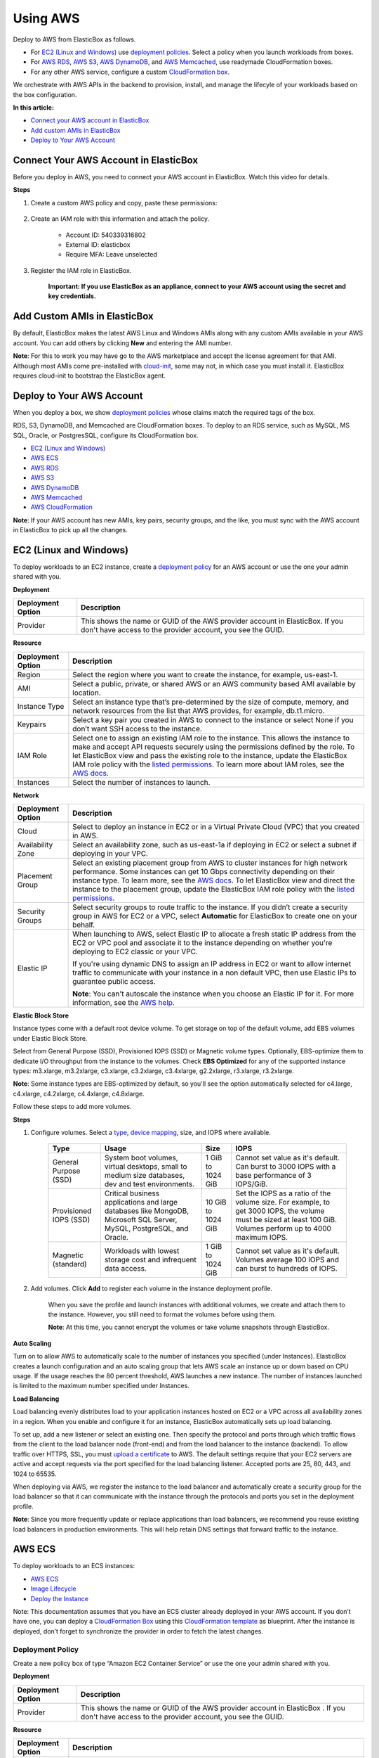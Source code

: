 Using AWS
*********

Deploy to AWS from ElasticBox as follows.

* For `EC2 (Linux and Windows)`_ use `deployment policies </../documentation/configuring-and-managing-boxes/deploymentpolicy-box/>`_. Select a policy when you launch workloads from boxes.
* For `AWS RDS`_, `AWS S3`_, `AWS DynamoDB`_, and `AWS Memcached`_, use readymade CloudFormation boxes.
* For any other AWS service, configure a custom `CloudFormation box </../documentation/configuring-and-managing-boxes/template-box/#cloudformation-box/>`_.

We orchestrate with AWS APIs in the backend to provision, install, and manage the lifecyle of your workloads based on the box configuration.

**In this article:**

* `Connect your AWS account in ElasticBox`_
* `Add custom AMIs in ElasticBox`_
* `Deploy to Your AWS Account`_

Connect Your AWS Account in ElasticBox
--------------------------------------

Before you deploy in AWS, you need to connect your AWS account in ElasticBox. Watch this video for details.

.. raw:: html

	<iframe frameborder="0" height="316" src="//player.vimeo.com/video/126177639" width="561"></iframe>

**Steps**

1. Create a custom AWS policy and copy, paste these permissions:

	.. raw:: html

		<pre>
		{  
		"Version":"2012-10-17",
		"Statement":[  
		{  
	  		"Action":[  
			    "cloudformation:CreateStack",
			    "cloudformation:DeleteStack",
			    "cloudformation:DescribeStackEvents",
			    "cloudformation:DescribeStackResource",
			    "cloudformation:DescribeStackResources",
			    "cloudformation:DescribeStacks",
			    "cloudformation:GetTemplate",
			    "cloudformation:ListStacks",
			    "cloudformation:ListStackResources",
			    "cloudformation:UpdateStack",
			    "cloudformation:ValidateTemplate",
			    "elasticache:*",
			    "dynamodb:CreateTable",
			    "dynamodb:DeleteTable",
			    "dynamodb:DescribeTable",
			    "dynamodb:ListTables",
			    "ec2:AssociateAddress",
			    "ec2:AttachVolume",
			    "ec2:AllocateAddress",
			    "ec2:AuthorizeSecurityGroupEgress",
			    "ec2:AuthorizeSecurityGroupIngress",
			    "ec2:CopyImage",
			    "ec2:CreateImage",
			    "ec2:CreateSecurityGroup",
			    "ec2:CreateSnapshot",
			    "ec2:CreateSubnet",
			    "ec2:CreateTags",
			    "ec2:CreateVolume",
			    "ec2:DeleteSecurityGroup",
			    "ec2:DeleteSubnet",
			    "ec2:DeleteTags",
			    "ec2:DeleteVolume",
			    "ec2:DescribeAccountAttributes",
			    "ec2:DescribeAddresses",
			    "ec2:DescribeAvailabilityZones",
			    "ec2:DescribeImageAttribute",
			    "ec2:DescribeImages",
			    "ec2:DescribeInstanceAttribute",
			    "ec2:DescribeInstanceStatus",
			    "ec2:DescribeInstances",
			    "ec2:DescribeKeyPairs",
			    "ec2:DescribePlacementGroups",
			    "ec2:DescribeRegions",
			    "ec2:DescribeSecurityGroups",
			    "ec2:DescribeSubnets",
			    "ec2:DescribeTags",
			    "ec2:DescribeVolumeAttribute",
			    "ec2:DescribeVolumeStatus",
			    "ec2:DescribeVolumes",
			    "ec2:DescribeVpcAttribute",
			    "ec2:DescribeVpcs",
			    "ec2:DescribeVpnConnections",
			    "ec2:DetachVolume",
			    "ec2:RebootInstances",
			    "ec2:RegisterImage",
			    "ec2:ReleaseAddress",
			    "ec2:RevokeSecurityGroupEgress",
			    "ec2:RevokeSecurityGroupIngress",
			    "ec2:RunInstances",
			    "ec2:StartInstances",
			    "ec2:StopInstances",
			    "ec2:TerminateInstances",
			    "rds:AuthorizeDBSecurityGroupIngress",
			    "rds:AddTagsToResource",
			    "rds:CreateDBInstance",
			    "rds:CreateDBSecurityGroup",
			    "rds:CreateDBSnapshot",
			    "rds:DeleteDBInstance",
			    "rds:DeleteDBSecurityGroup",
			    "rds:DeleteDBSnapshot",
			    "rds:DescribeDBInstances",
			    "rds:DescribeDBParameterGroups",
			    "rds:DescribeDBParameters",
			    "rds:DescribeDBSecurityGroups",
			    "rds:DescribeDBSnapshots",
			    "rds:DescribeDBEngineVersions",
			    "rds:DescribeDBSubnetGroups",
			    "rds:DescribeOptionGroups",
			    "rds:ModifyDBInstance",
			    "rds:ModifyDBSubnetGroup",
			    "rds:RebootDBInstance",
			    "rds:RemoveTagsFromResource",
			    "rds:RestoreDBInstanceFromDBSnapshot",
			    "rds:RevokeDBSecurityGroupIngress",
			    "s3:CreateBucket",
			    "s3:DeleteBucket",
			    "s3:DeleteBucketPolicy",
			    "s3:GetBucketAcl",
			    "s3:GetBucketCORS",
			    "s3:GetBucketLocation",
			    "s3:ListAllMyBuckets",
			    "s3:ListBucket",
			    "s3:PutBucketAcl",
			    "s3:PutBucketCORS",
			    "s3:PutBucketPolicy",
			    "s3:PutBucketTagging",
			    "autoscaling:CreateAutoScalingGroup",
			    "autoscaling:CreateLaunchConfiguration",
			    "autoscaling:DeleteAutoScalingGroup",
			    "autoscaling:DeleteLaunchConfiguration",
			    "autoscaling:DescribeScalingActivities",
			    "autoscaling:DescribeAutoScalingGroups",
			    "autoscaling:DescribeAutoScalingInstances",
			    "autoscaling:DescribeLaunchConfigurations",
			    "autoscaling:ResumeProcesses",
			    "autoscaling:SuspendProcesses",
			    "autoscaling:TerminateInstanceInAutoScalingGroup",
			    "autoscaling:UpdateAutoScalingGroup",
			    "elasticloadbalancing:CreateLoadBalancer",
			    "elasticloadbalancing:CreateLoadBalancerPolicy",
			    "elasticloadbalancing:DeleteLoadBalancer",
			    "elasticloadbalancing:DeleteLoadBalancerPolicy",
			    "elasticloadbalancing:DeregisterInstancesFromLoadBalancer",
			    "elasticloadbalancing:DescribeInstanceHealth",
			    "elasticloadbalancing:DescribeLoadBalancerPolicies",
			    "elasticloadbalancing:DescribeLoadBalancers",
			    "elasticloadbalancing:RegisterInstancesWithLoadBalancer",
			    "elasticloadbalancing:SetLoadBalancerPoliciesOfListener",
			    "sts:AssumeRole",
			    "iam:CreateUser",
			    "iam:DeleteUser",
			    "iam:ListAccessKeys",
			    "iam:ListUserPolicies",
			    "iam:ListServerCertificates",
			    "iam:PutUserPolicy",
			    "iam:GetUser",
			    "iam:CreateAccessKey",
			    "iam:DeleteUserPolicy",
			    "iam:DeleteAccessKey",
			    "iam:PassRole",
			    "iam:ListRoles",
			    "iam:ListInstanceProfilesForRole"
	  		],
	  		"Sid":"Stmt1378777340000",
	  		"Resource":[  
	    	"*"
	  		],
	  		"Effect":"Allow"
		}
		]
		}
		</pre>

2. Create an IAM role with this information and attach the policy.

	* Account ID: 540339316802
	* External ID: elasticbox
	* Require MFA: Leave unselected

3. Register the IAM role in ElasticBox.

	**Important: If you use ElasticBox as an appliance, connect to your AWS account using the secret and key credentials.**

Add Custom AMIs in ElasticBox
-----------------------------

By default, ElasticBox makes the latest AWS Linux and Windows AMIs along with any custom AMIs available in your AWS account. You can add others by clicking **New** and entering the AMI number.

.. raw:: html

	<div class="doc-image padding-1x">
		<img alt="Adding AMIs to an AWS Account" class="img-responsive" src="/../assets/img/docs/providers/aws-machine-image.png">
	</div>

**Note**: For this to work you may have go to the AWS marketplace and accept the license agreement for that AMI. Although most AMIs come pre-installed with `cloud-init <http://cloudinit.readthedocs.org/en/latest/>`_, some may not, in which case you must install it. ElasticBox requires cloud-init to bootstrap the ElasticBox agent.

Deploy to Your AWS Account
--------------------------

When you deploy a box, we show `deployment policies </../../documentation/configuring-and-managing-boxes/deploymentpolicy-box/>`_ whose claims match the required tags of the box.

RDS, S3, DynamoDB, and Memcached are CloudFormation boxes. To deploy to an RDS service, such as MySQL, MS SQL, Oracle, or PostgresSQL, configure its CloudFormation box.

* `EC2 (Linux and Windows)`_
* `AWS ECS`_
* `AWS RDS`_
* `AWS S3`_
* `AWS DynamoDB`_
* `AWS Memcached`_
* `AWS CloudFormation </../../documentation/configuring-and-managing-boxes/template-box/#cloudformation-box>`_

**Note**: If your AWS account has new AMIs, key pairs, security groups, and the like, you must sync with the AWS account in ElasticBox to pick up all the changes.

EC2 (Linux and Windows)
-----------------------

To deploy workloads to an EC2 instance, create a `deployment policy </../../documentation/configuring-and-managing-boxes/deploymentpolicy-box/>`_ for an AWS account or use the one your admin shared with you.

.. raw:: html

	<div class="doc-image padding-1x">
		<img alt="AWS EC2 Deployment Settings" class="img-responsive" src="/../assets/img/docs/providers/aws-deployment-policy.png">
	</div>

**Deployment**

+----------------------------------+------------------------------------------------------------------------------------------------------------------------------------+
| Deployment Option                | Description                                                                                                                        |
+==================================+====================================================================================================================================+
| Provider                         | This shows the name or GUID of the AWS provider account in ElasticBox. If you don't have access to the provider account, you see   |
|                                  | the GUID.                                                                                                                          |
+----------------------------------+------------------------------------------------------------------------------------------------------------------------------------+

**Resource**

+----------------------------------+------------------------------------------------------------------------------------------------------------------------------------------------+
| Deployment Option                | Description                                                                                                                                    |
+==================================+================================================================================================================================================+
| Region                           | Select the region where you want to create the instance, for example, us-east-1.                                                               |
+----------------------------------+------------------------------------------------------------------------------------------------------------------------------------------------+
| AMI                              | Select a public, private, or shared AWS or an AWS community based AMI available by location.                                                   |
+----------------------------------+------------------------------------------------------------------------------------------------------------------------------------------------+
| Instance Type                    | Select an instance type that’s pre-determined by the size of compute, memory, and network resources from the list that AWS                     |
|                                  | provides, for example, db.t1.micro.                                                                                                            |
+----------------------------------+------------------------------------------------------------------------------------------------------------------------------------------------+
| Keypairs                         | Select a key pair you created in AWS to connect to the instance or select None if you don’t want SSH access to the instance.                   |
+----------------------------------+------------------------------------------------------------------------------------------------------------------------------------------------+
| IAM Role                         | Select one to assign an existing IAM role to the instance. This allows the instance to make and accept API requests securely using             |
|                                  | the permissions defined by the role. To let ElasticBox view and pass the existing role to the instance, update the ElasticBox IAM              |
|                                  | role policy with the                                                                                                                           |
|                                  | `listed permissions </../documentation/deploying-and-managing-instances/using-your-aws-account/#connect-your-aws-account-in-elasticbox>`_.     |
|                                  | To learn more about IAM roles, see the                                                                                                         |
|                                  | `AWS docs <http://docs.aws.amazon.com/AWSEC2/latest/UserGuide/iam-roles-for-amazon-ec2.html#permission-to-pass-iam-roles>`_.                   |
+----------------------------------+------------------------------------------------------------------------------------------------------------------------------------------------+
| Instances                        | Select the number of instances to launch.                                                                                                      |
+----------------------------------+------------------------------------------------------------------------------------------------------------------------------------------------+

**Network**

+----------------------------------+------------------------------------------------------------------------------------------------------------------------------------------------+
| Deployment Option                | Description                                                                                                                                    |
+==================================+================================================================================================================================================+
| Cloud                            | Select to deploy an instance in EC2 or in a Virtual Private Cloud (VPC) that you created in AWS.                                               |
+----------------------------------+------------------------------------------------------------------------------------------------------------------------------------------------+
| Availability Zone                | Select an availability zone, such as us-east-1a if deploying in EC2 or select a subnet if deploying in your VPC.                               |
+----------------------------------+------------------------------------------------------------------------------------------------------------------------------------------------+
| Placement Group                  | Select an existing placement group from AWS to cluster instances for high network performance. Some instances can get 10 Gbps                  |
|                                  | connectivity depending on their instance type. To learn more, see the                                                                          |
|                                  | `AWS docs <http://docs.aws.amazon.com/AWSEC2/latest/UserGuide/placement-groups.html>`_. To let ElasticBox view and direct the                  |
|                                  | instance to the placement group, update the ElasticBox IAM role policy with the                                                                |
|                                  | `listed permissions </../documentation/deploying-and-managing-instances/using-your-aws-account/#connect-your-aws-account-in-elasticbox>`_.     |
+----------------------------------+------------------------------------------------------------------------------------------------------------------------------------------------+
| Security Groups                  | Select security groups to route traffic to the instance. If you didn’t create a security group in AWS for EC2 or a VPC, select                 |
|                                  | **Automatic** for ElasticBox to create one on your behalf.                                                                                     |
+----------------------------------+------------------------------------------------------------------------------------------------------------------------------------------------+
| Elastic IP                       | When launching to AWS, select Elastic IP to allocate a fresh static IP address from the EC2 or VPC pool and associate it to the                |
|                                  | instance depending on whether you're deploying to EC2 classic or your VPC.                                                                     |
|                                  |                                                                                                                                                |
|                                  | If you're using dynamic DNS to assign an IP address in EC2 or want to allow internet traffic to communicate with your instance in a            |
|                                  | non default VPC, then use Elastic IPs to guarantee public access.                                                                              |
|                                  |                                                                                                                                                |
|                                  | **Note**: You can't autoscale the instance when you choose an Elastic IP for it. For more information, see the                                 |
|                                  | `AWS help <http://docs.aws.amazon.com/AWSEC2/latest/UserGuide/elastic-ip-addresses-eip.html>`_.                                                |
+----------------------------------+------------------------------------------------------------------------------------------------------------------------------------------------+

**Elastic Block Store**

Instance types come with a default root device volume. To get storage on top of the default volume, add EBS volumes under Elastic Block Store.

.. raw:: html

	<div class="doc-image padding-1x">
		<img alt="Adding an AWS EC2 ElasticBlock Store Volume" class="img-responsive" src="/../assets/img/docs/providers/aws-depprofile-elasticblockstore-settings.png">
	</div>

Select from General Purpose (SSD), Provisioned IOPS (SSD) or Magnetic volume types. Optionally, EBS-optimize them to dedicate I/O throughput from the instance to the volumes. Check **EBS Optimized** for any of the supported instance types: m3.xlarge, m3.2xlarge, c3.xlarge, c3.2xlarge, c3.4xlarge, g2.2xlarge, r3.xlarge, r3.2xlarge.

**Note**: Some instance types are EBS-optimized by default, so you'll see the option automatically selected for c4.large, c4.xlarge, c4.2xlarge, c4.4xlarge, c4.8xlarge.

Follow these steps to add more volumes.

**Steps**

1. Configure volumes. Select a `type <http://docs.aws.amazon.com/AWSEC2/latest/UserGuide/EBSVolumeTypes.html>`_, `device mapping <http://docs.aws.amazon.com/AWSEC2/latest/UserGuide/block-device-mapping-concepts.html>`_, size, and IOPS where available.

	+----------------------------+---------------------------------------------------+---------------------------+-----------------------------------------------------------+
	| Type                       | Usage                                             | Size                      | IOPS                                                      |
	+============================+===================================================+===========================+===========================================================+
	| General Purpose            | System boot volumes, virtual desktops, small to   | 1 GiB to 1024 GiB         | Cannot set value as it's default. Can burst to 3000 IOPS  |
	| (SSD)                      | medium size databases, dev and test environments. |                           | with a base performance of 3 IOPS/GiB.                    |
	+----------------------------+---------------------------------------------------+---------------------------+-----------------------------------------------------------+
	| Provisioned IOPS           | Critical business applications and large          | 10 GiB to 1024 GiB        | Set the IOPS as a ratio of the volume size. For example,  |
	| (SSD)                      | databases like MongoDB, Microsoft SQL Server,     |                           | to get 3000 IOPS, the volume must be sized at least 100   |
	|                            | MySQL, PostgreSQL, and Oracle.                    |                           | GiB. Volumes perform up to 4000 maximum IOPS.             |
	+----------------------------+---------------------------------------------------+---------------------------+-----------------------------------------------------------+
	| Magnetic                   | Workloads with lowest storage cost and infrequent | 1 GiB to 1024 GiB         | Cannot set value as it's default. Volumes average 100 IOPS|
	| (standard)                 | data access.                                      |                           | and can burst to hundreds of IOPS.                        |
	+----------------------------+---------------------------------------------------+---------------------------+-----------------------------------------------------------+

2. Add volumes. Click **Add** to register each volume in the instance deployment profile.

	When you save the profile and launch instances with additional volumes, we create and attach them to the instance. However, you still need to format the volumes before using them.

	**Note**: At this time, you cannot encrypt the volumes or take volume snapshots through ElasticBox.

**Auto Scaling**

Turn on to allow AWS to automatically scale to the number of instances you specified (under Instances). ElasticBox creates a launch configuration and an auto scaling group that lets AWS scale an instance up or down based on CPU usage. If the usage reaches the 80 percent threshold, AWS launches a new instance. The number of instances launched is limited to the maximum number specified under Instances.

**Load Balancing**

Load balancing evenly distributes load to your application instances hosted on EC2 or a VPC across all availability zones in a region. When you enable and configure it for an instance, ElasticBox automatically sets up load balancing.

To set up, add a new listener or select an existing one. Then specify the protocol and ports through which traffic flows from the client to the load balancer node (front-end) and from the load balancer to the instance (backend). To allow traffic over HTTPS, SSL, you must `upload a certificate <http://docs.aws.amazon.com/ElasticLoadBalancing/latest/DeveloperGuide/US_SettingUpLoadBalancerHTTPS.html>`_ to AWS. The default settings require that your EC2 servers are active and accept requests via the port specified for the load balancing listener. Accepted ports are 25, 80, 443, and 1024 to 65535.

.. raw:: html

	<div class="doc-image padding-1x">
		<img alt="AWS Autoscaling and Load Balancing" class="img-responsive" src="/../assets/img/docs/providers/aws-deppolicy-loadbalancing-autoscaling.png">
	</div>

When deploying via AWS, we register the instance to the load balancer and automatically create a security group for the load balancer so that it can communicate with the instance through the protocols and ports you set in the deployment profile.

**Note**: Since you more frequently update or replace applications than load balancers, we recommend you reuse existing load balancers in production environments. This will help retain DNS settings that forward traffic to the instance.

AWS ECS
-------

To deploy workloads to an ECS instances:

* `AWS ECS`_
* `Image Lifecycle`_
* `Deploy the Instance`_

Note: This documentation assumes that you have an ECS cluster already deployed in your AWS account. If you don’t have one, you can deploy a `CloudFormation Box </../documentation/configuring-and-managing-boxes/template-box/#cloudformation-box/>`_ using this `CloudFormation template <http://docs.aws.amazon.com/AWSCloudFormation/latest/UserGuide/quickref-ecs.html>`_ as blueprint. After the instance is deployed, don’t forget to synchronize the provider in order to fetch the latest changes.

Deployment Policy
`````````````````

Create a new policy box of type “Amazon EC2 Container Service” or use the one your admin shared with you.

**Deployment**

+--------------------------------+----------------------------------------------------------------------+
| Deployment Option              | Description                                                          |
+================================+======================================================================+
| Provider                       | This shows the name or GUID of the AWS provider account in ElasticBox|
|                                | . If you don't have access to the provider account, you see the GUID.|
+--------------------------------+----------------------------------------------------------------------+

**Resource**

+---------------------------+----------------------------------------------------------------------------------------------------------------------------------------------------------------------+
| Deployment Option         | Description                                                                                                                                                          |
+===========================+======================================================================================================================================================================+
| Region                    | Select the region where you want to create the instance, for example, us-east-1.                                                                                     |
+---------------------------+----------------------------------------------------------------------------------------------------------------------------------------------------------------------+
| Cluster                   | Select the cluster where you want to deploy you container.                                                                                                           |
+---------------------------+----------------------------------------------------------------------------------------------------------------------------------------------------------------------+
| CPU Units                 | The number of cpu units to reserve for the container. A container instance has 1,024 cpu units for every CPU core.                                                   |
+---------------------------+----------------------------------------------------------------------------------------------------------------------------------------------------------------------+
| Memory                    | The number of MiB of memory to reserve for the container. If your container attempts to exceed the memory allocated here, the                                        |
|                           | container is killed.                                                                                                                                                 |
+---------------------------+----------------------------------------------------------------------------------------------------------------------------------------------------------------------+
| IAM Role                  | Select one to assign an existing IAM role to the instance. This allows the instance to make and accept API requests securely using                                   |
|                           | the permissions defined by the role. To let ElasticBox view and pass the existing role to the instance, update the ElasticBox IAM                                    |
|                           | role policy with the `listed permissions </../documentation/deploying-and-managing-instances/using-your-aws-account/#connect-your-aws-account-in-elasticbox>`_.      |
|                           | To learn more about IAM roles, see the                                                                                                                               |
|                           | `AWS docs <http://docs.aws.amazon.com/AWSEC2/latest/UserGuide/iam-roles-for-amazon-ec2.html#permission-to-pass-iam-roles>`_.                                         |
+---------------------------+----------------------------------------------------------------------------------------------------------------------------------------------------------------------+
| Instances                 | Select the number of instances to launch.                                                                                                                            |
+---------------------------+----------------------------------------------------------------------------------------------------------------------------------------------------------------------+

**Network**

+--------------------------------+----------------------------------------------------------------------+
| Deployment Option              | Description                                                          |
+================================+======================================================================+
| Load Balancing                 | Select the load balancer to be used by the container.                |
+--------------------------------+----------------------------------------------------------------------+
| Port Mappings                  | Maps the ports between the container port and the host port.         |
+--------------------------------+----------------------------------------------------------------------+

Image Lifecycle
```````````````

Build the Image
```````````````

Use the ebcli to build the image.

**Sintax**

.. raw:: html

	<pre>
	ebcli build ”&#60;box ID&#62;” [-t “&#60;image name&#62;”] [--image &#60;image name&#62;] [--boxes-path &#60;boxes path&#62;]
	</pre>

**Parameters**

+--------------------------------+----------------------------------------------------------------------+
| Parameter                      | Description                                                          |
+================================+======================================================================+
| -t                             | Name of the image to be build.                                       |
+--------------------------------+----------------------------------------------------------------------+
| --image                        | Name of the base image to be used. E.g. ubuntu:14.04 or centos.      |
+--------------------------------+----------------------------------------------------------------------+
| --boxes-path                   | Path where the boxes are located.                                    |
+--------------------------------+----------------------------------------------------------------------+

Push the Image
``````````````

Use the docker client to push the image to your favourite docker registry. If you have questions about this step, check out the official Docker documentation about images.

**Syntax**

.. raw:: html

	<pre>
	docker push “&#60;image name&#62;”
	</pre>

Post the Image
``````````````

Use the ebcli to post the image to your box

**Syntax**

.. raw:: html

	<pre>
	ebcli post “&#60;docker image&#62;”
	</pre>

Deploy the Instance
```````````````````

Deploy the instance as you would do for a regular deployment, but instead, select the previously created deployment profile. The box will be deployed as a container within the ECS cluster selected in the Deployment Policy.

AWS RDS
-------

In ElasticBox, RDS services are available as CloudFormation boxes. To define an RDS service like MySQL, go to the Boxes page. Click **New** > **Template Box**. Under Managed Boxes, select **MySQL Database**. Select an AWS provider account registered in ElasticBox.

In the same way, you can define other RDS services like MS SQL, Oracle, or PostgresSQL. Configure the RDS service with these options.

**Note**: Under **Variables**, specify a user and password to be able to log in to the instance. And also specify a port to let the database instance communicate over the network.

+---------------------------+--------------------------------------------------------------------------------------------------------------------------------------+
| Deployment Option         | Description                                                                                                                          |
+===========================+======================================================================================================================================+
| Provider                  | Select an AWS account for the provider that you added in ElasticBox.                                                                 |
+---------------------------+--------------------------------------------------------------------------------------------------------------------------------------+
| Region                    | Select the region where you want to create the instance, for example, us-east-1.                                                     |
+---------------------------+--------------------------------------------------------------------------------------------------------------------------------------+
| Engine                    | Available for MS SQL and MySQL database services. Select the edition of the database engine from the list that AWS supports, such as |
|                           | mysql5.5 or sqlserver-ex.                                                                                                            |
+---------------------------+--------------------------------------------------------------------------------------------------------------------------------------+
| Engine Version            | Select a supported AWS version of the selected database engine.                                                                      |
+---------------------------+--------------------------------------------------------------------------------------------------------------------------------------+
| Param Group	            | Values to configure the RDS database service are stored in the parameter group. If you didn’t set up one in AWS that you can select  |
|                           | here, AWS uses a default parameter group with default values, such as default.mysql5.5 or default.sqlserver-ex-11.0.                 |
+---------------------------+--------------------------------------------------------------------------------------------------------------------------------------+
| Option Group              | Additional database options including encryption can be set in an option group that you create in AWS and then select here. Otherwise|
|                           | , AWS uses a default option group, such as default:oracle-se1-11-2.                                                                  |
+---------------------------+--------------------------------------------------------------------------------------------------------------------------------------+
| Instance Type             | Select an instance class that’s determined by compute and memory size from the list that AWS provides, for example, db.t1.micro.     |
+---------------------------+--------------------------------------------------------------------------------------------------------------------------------------+
| Snapshot                  | If you take database snapshots in AWS, select one to launch the instance based on the snapshot.                                      |
+---------------------------+--------------------------------------------------------------------------------------------------------------------------------------+
| Allocated Storage         | Choose the amount of storage for your data in GB or go with the minimum set by AWS.                                                  |
+---------------------------+--------------------------------------------------------------------------------------------------------------------------------------+
| Cloud                     | Select to deploy an instance in EC2 or in a VPC that you created in AWS.                                                             |
+---------------------------+--------------------------------------------------------------------------------------------------------------------------------------+
| Availability Zone         | Select an availability zone, such as us-east-1a if deploying to EC2 or select a subnet if deploying to your VPC.                     |
+---------------------------+--------------------------------------------------------------------------------------------------------------------------------------+
| Security Group            | In AWS, if you created a security group to manage network access to your instance, select the group. Else, select **Automatic**.     |
|                           | ElasticBox creates a security group that only allows access to those instances that have a binding to this database instance.        | 
+---------------------------+--------------------------------------------------------------------------------------------------------------------------------------+
| Upgrade Version           | Turn on to be able to upgrade to major versions of the database engine.                                                              | 
+---------------------------+--------------------------------------------------------------------------------------------------------------------------------------+
| IOPS                      | Turn on to use Provisioned IOPS for the database instance. ElasticBox sets the IOPS rate at a ratio of 10 to 1 unit of allocated     |
|                           | storage in GB. For example, if you allocated 10 GB of storage then IOPS is set at 100 input/output reads per second.                 | 
+---------------------------+--------------------------------------------------------------------------------------------------------------------------------------+
| Final Snapshot            | Turn on to take a final snapshot of the database instance before deleting it with a terminate operation. This lets you restore the   |
|                           | deleted instance later.                                                                                                              | 
+---------------------------+--------------------------------------------------------------------------------------------------------------------------------------+
| Automatic Backups         | Customize a preferred window for AWS to take automatic daily backups of your instance. If you don’t turn this on, by default, AWS    |
|                           | backs up your data for a day. This is also where you tell AWS when to perform weekly maintenance.                                    | 
+---------------------------+--------------------------------------------------------------------------------------------------------------------------------------+

AWS S3
------

In ElasticBox, S3 is a readymade CloudFormation box. To define an S3 bucket, go to the Boxes page. Click **New** > **Template Box**. Under Managed Boxes, select **S3 Bucket**. Select an AWS provider account registered in ElasticBox.

Configure the S3 bucket with these options. Select a port (usually 80) through which the storage instance communicates over the network.

.. raw:: html

	<div class="doc-image padding-1x">
		<img alt="Configuring an AWS S3 Bucket" class="img-responsive" src="/../assets/img/docs/providers/aws-s3bucket-cloudformationbox.png">
	</div>

+--------------------------------+----------------------------------------------------------------------+
| Deployment Option              | Description                                                          |
+================================+======================================================================+
| Provider                       | Select an AWS account for the provider that you added in ElasticBox. |
+--------------------------------+----------------------------------------------------------------------+
| Region                         | Select the region where you want to create the storage instance, for |
|                                | example, us-east-1.                                                  |
+--------------------------------+----------------------------------------------------------------------+

AWS DynamoDB
------------

In ElasticBox, DynamoDB is a readymade CloudFormation box. To define a DynamoDB service, go to the Boxes page. Click **New** > **Template Box**. Under Managed Boxes, select **DynamoDB**. Select an AWS provider account registered in ElasticBox.

Configure DynamoDB with these options. Select a port (usually 80) through which the database instance communicates over the network.

+---------------------------+--------------------------------------------------------------------------------------------------------------------------------------+
| Deployment Option         | Description                                                                                                                          |
+===========================+======================================================================================================================================+
| Provider                  | Select an AWS account for the provider that you added in ElasticBox.                                                                 |
+---------------------------+--------------------------------------------------------------------------------------------------------------------------------------+
| Region                    | Select the region where you want to create the instance, for example, us-east-1.                                                     |
+---------------------------+--------------------------------------------------------------------------------------------------------------------------------------+
| Read Throughput           | Specify the number of data reads per second on the DynamoDB instance.                                                                |
+---------------------------+--------------------------------------------------------------------------------------------------------------------------------------+
| Write Throughput          | Specify the number of data writes per second on the DynamoDB instance.                                                               |
+---------------------------+--------------------------------------------------------------------------------------------------------------------------------------+
| Hash Key Type	            | Select a hash key of type number, binary, or string to define the primary key for the DynamoDB table.                                |
+---------------------------+--------------------------------------------------------------------------------------------------------------------------------------+
| Hash Key Name             | Select an attribute name for the hash key type such as ID, Customer ID, User ID, or ForumName.                                       |
+---------------------------+--------------------------------------------------------------------------------------------------------------------------------------+
| Range Key Type            | Optionally, select a range key type if you’re defining the primary key to combine both hash and range attributes. This can be a      |
|                           | number, string, or binary.                                                                                                           |
+---------------------------+--------------------------------------------------------------------------------------------------------------------------------------+
| Range Key Name            | If you selected a range key type, give it a name like Subject or ReplyDateTime.                                                      |
+---------------------------+--------------------------------------------------------------------------------------------------------------------------------------+

AWS Memcached
-------------

in ElasticBox, memcached is a readymade CloudFormation box. To define a memcached service, go to the Boxes page. Click **New** > **Template Box**. Under Managed Boxes, select **Memcached**. Select an AWS provider account registered in ElasticBox.

The memcached box adds in-memory caching for your application. By deploying through ElasticBox an application deployed on another cloud can take advantage of the caching service in AWS ElastiCache. To connect to the memcached service from another application use a binding. You need the cache cluster hostname and port from the binding to connect. When launching, use the default port 11211 or specify another value to allow inbound or outbound calls to the nodes in the cache cluster.

Refer to these options to configure a memcached service through ElasticBox. We set defaults for settings like the cache subnet group, which you can select if you have a VPC.

.. raw:: html

	<div class="doc-image padding-1x">
		<img alt="AWS Memcached Deployment Settings" class="img-responsive" src="/../assets/img/docs/providers/aws-deploymentpolicy-memcached.png">
	</div>

+---------------------------+--------------------------------------------------------------------------------------------------------------------------------------+
| Deployment Option         | Description                                                                                                                          |
+===========================+======================================================================================================================================+
| Provider                  | The name or GUID of the Google Cloud provider account in ElasticBox. If you don't have access to the provider account, you see the   |
|                           | GUID.                                                                                                                                |
+---------------------------+--------------------------------------------------------------------------------------------------------------------------------------+
| Region                    | Select the location in AWS EC2 to launch the memcached service.                                                                      |
+---------------------------+--------------------------------------------------------------------------------------------------------------------------------------+
| Engine Version            | Select the version of the cache software to use for the cache cluster.                                                               |
+---------------------------+--------------------------------------------------------------------------------------------------------------------------------------+
| Param Group               | Select a parameter group you created for the AWS account or use the                                                                  |
|                           | `default group <http://docs.aws.amazon.com/AmazonElastiCache/latest/UserGuide/CacheParameterGroups.Memcached.html>`_ that AWS        |
|                           | creates based on the engine version you selected. The parameters control how the cache node behaves at runtime.                      |
+---------------------------+--------------------------------------------------------------------------------------------------------------------------------------+
| Instance Type	            | Select the cache memory capacity per node.                                                                                           |
+---------------------------+--------------------------------------------------------------------------------------------------------------------------------------+
| Nodes                     | Select the number of cache nodes to launch for the service.                                                                          |
+---------------------------+--------------------------------------------------------------------------------------------------------------------------------------+
| Cloud                     | Select whether to launch the cache cluster in the default EC2 VPC or in a VPC you created.                                           |
+---------------------------+--------------------------------------------------------------------------------------------------------------------------------------+
| Availability Zone         | Select an availability zone or VPC subnet group for the cache cluster.                                                               |
+---------------------------+--------------------------------------------------------------------------------------------------------------------------------------+
| Security Groups           | Select a cache security group to control access from specific hosts to your cache cluster. If you don’t already have a group for the |
|                           | AWS account, pick **Automatic**. This triggers AWS to create a default group.                                                        |
+---------------------------+--------------------------------------------------------------------------------------------------------------------------------------+
| Upgrade Version           | Turn it **ON** to let AWS handle scheduled minor patches and upgrades in the cache cluster.                                          |
+---------------------------+--------------------------------------------------------------------------------------------------------------------------------------+
| Automatic Backups         | Customize a preferred window for AWS to take automatic daily backups of your memcached instance. If you don’t turn this on, by       |
|                           | default, AWS backs up your data for a day. This is also where you tell AWS when to perform weekly maintenance.                       |
+---------------------------+--------------------------------------------------------------------------------------------------------------------------------------+
